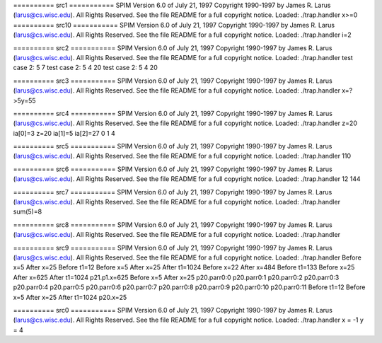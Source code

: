 
========== src1 ===========
SPIM Version 6.0 of July 21, 1997
Copyright 1990-1997 by James R. Larus (larus@cs.wisc.edu).
All Rights Reserved.
See the file README for a full copyright notice.
Loaded: ./trap.handler
x>=0
========== src10 ===========
SPIM Version 6.0 of July 21, 1997
Copyright 1990-1997 by James R. Larus (larus@cs.wisc.edu).
All Rights Reserved.
See the file README for a full copyright notice.
Loaded: ./trap.handler
i=2

========== src2 ===========
SPIM Version 6.0 of July 21, 1997
Copyright 1990-1997 by James R. Larus (larus@cs.wisc.edu).
All Rights Reserved.
See the file README for a full copyright notice.
Loaded: ./trap.handler
test case 2:  5
7
test case 2:  5
4
20
test case 2:  5
4
20

========== src3 ===========
SPIM Version 6.0 of July 21, 1997
Copyright 1990-1997 by James R. Larus (larus@cs.wisc.edu).
All Rights Reserved.
See the file README for a full copyright notice.
Loaded: ./trap.handler
x=?>5y=55

========== src4 ===========
SPIM Version 6.0 of July 21, 1997
Copyright 1990-1997 by James R. Larus (larus@cs.wisc.edu).
All Rights Reserved.
See the file README for a full copyright notice.
Loaded: ./trap.handler
z=20
ia[0]=3
z=20
ia[1]=5
ia[2]=27
0
1
4

========== src5 ===========
SPIM Version 6.0 of July 21, 1997
Copyright 1990-1997 by James R. Larus (larus@cs.wisc.edu).
All Rights Reserved.
See the file README for a full copyright notice.
Loaded: ./trap.handler
110

========== src6 ===========
SPIM Version 6.0 of July 21, 1997
Copyright 1990-1997 by James R. Larus (larus@cs.wisc.edu).
All Rights Reserved.
See the file README for a full copyright notice.
Loaded: ./trap.handler
12
144

========== src7 ===========
SPIM Version 6.0 of July 21, 1997
Copyright 1990-1997 by James R. Larus (larus@cs.wisc.edu).
All Rights Reserved.
See the file README for a full copyright notice.
Loaded: ./trap.handler
sum(5)=8

========== src8 ===========
SPIM Version 6.0 of July 21, 1997
Copyright 1990-1997 by James R. Larus (larus@cs.wisc.edu).
All Rights Reserved.
See the file README for a full copyright notice.
Loaded: ./trap.handler

========== src9 ===========
SPIM Version 6.0 of July 21, 1997
Copyright 1990-1997 by James R. Larus (larus@cs.wisc.edu).
All Rights Reserved.
See the file README for a full copyright notice.
Loaded: ./trap.handler
Before x=5
After x=25
Before t1=12
Before x=5
After x=25
After t1=1024
Before x=22
After x=484
Before t1=133
Before x=25
After x=625
After t1=1024
p21.p1.x=625
Before x=5
After x=25
p20.parr0:0
p20.parr0:1
p20.parr0:2
p20.parr0:3
p20.parr0:4
p20.parr0:5
p20.parr0:6
p20.parr0:7
p20.parr0:8
p20.parr0:9
p20.parr0:10
p20.parr0:11
Before t1=12
Before x=5
After x=25
After t1=1024
p20.x=25

========== src0 ===========
SPIM Version 6.0 of July 21, 1997
Copyright 1990-1997 by James R. Larus (larus@cs.wisc.edu).
All Rights Reserved.
See the file README for a full copyright notice.
Loaded: ./trap.handler
x = -1
y = 4
